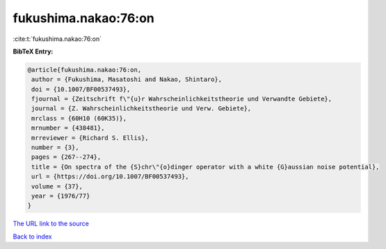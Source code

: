 fukushima.nakao:76:on
=====================

:cite:t:`fukushima.nakao:76:on`

**BibTeX Entry:**

.. code-block:: bibtex

   @article{fukushima.nakao:76:on,
    author = {Fukushima, Masatoshi and Nakao, Shintaro},
    doi = {10.1007/BF00537493},
    fjournal = {Zeitschrift f\"{u}r Wahrscheinlichkeitstheorie und Verwandte Gebiete},
    journal = {Z. Wahrscheinlichkeitstheorie und Verw. Gebiete},
    mrclass = {60H10 (60K35)},
    mrnumber = {438481},
    mrreviewer = {Richard S. Ellis},
    number = {3},
    pages = {267--274},
    title = {On spectra of the {S}chr\"{o}dinger operator with a white {G}aussian noise potential},
    url = {https://doi.org/10.1007/BF00537493},
    volume = {37},
    year = {1976/77}
   }
`The URL link to the source <ttps://doi.org/10.1007/BF00537493}>`_


`Back to index <../By-Cite-Keys.html>`_
